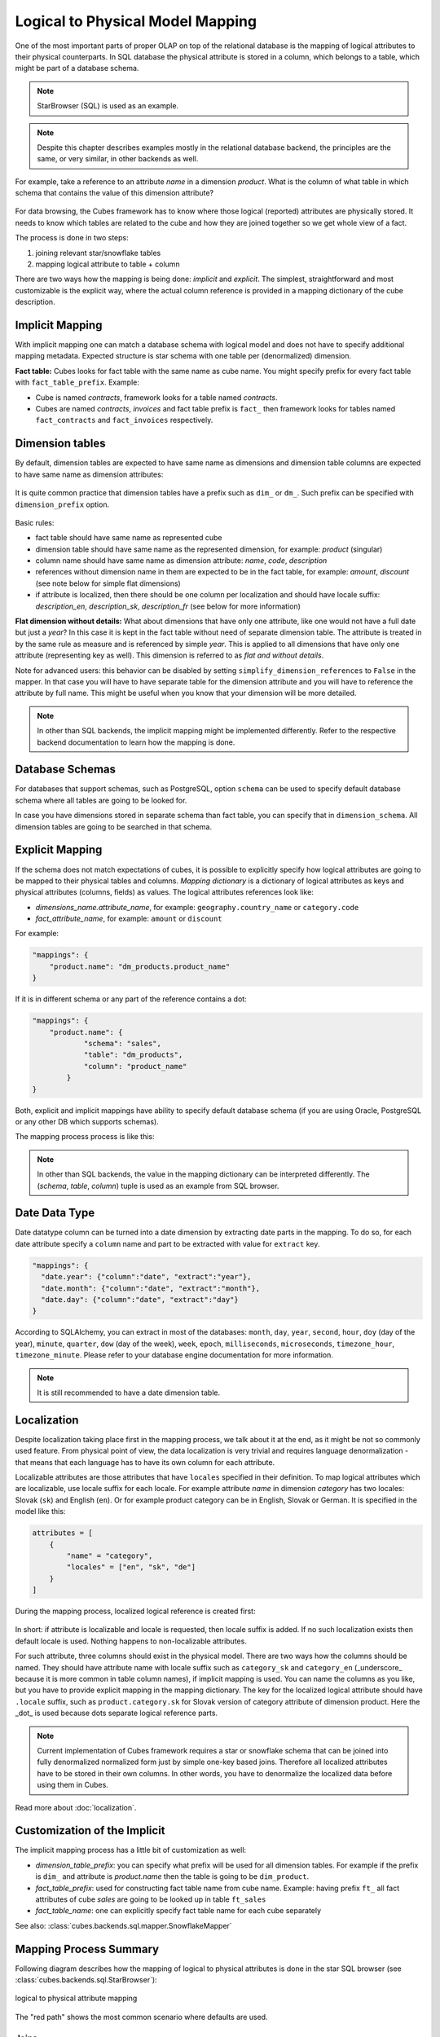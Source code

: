 +++++++++++++++++++++++++++++++++
Logical to Physical Model Mapping
+++++++++++++++++++++++++++++++++

One of the most important parts of proper OLAP on top of the relational
database is the mapping of logical attributes to their physical counterparts.
In SQL database the physical attribute is stored in a column, which belongs to
a table, which might be part of a database schema.

.. figure:: images/mapping_logical_to_physical.png
    :align: center
    :width: 400px

.. note:: 

    StarBrowser (SQL) is used as an example.
    
.. note::

    Despite this chapter describes examples mostly in the relational database
    backend, the principles are the same, or very similar, in other backends
    as well.

For example, take a reference to an attribute *name* in a dimension *product*.
What is the column of what table in which schema that contains the value of
this dimension attribute?

.. figure:: images/mapping-example1.png
    :align: center
    :width: 400px

For data browsing, the Cubes framework has to know where those logical
(reported) attributes are physically stored. It needs to know which tables are
related to the cube and how they are joined together so we get whole view of a
fact.

The process is done in two steps:

1. joining relevant star/snowflake tables
2. mapping logical attribute to table + column

There are two ways how the mapping is being done: *implicit* and *explicit*.
The simplest, straightforward and most customizable is the explicit way, where
the actual column reference is provided in a mapping dictionary of the cube
description.

Implicit Mapping
----------------

With implicit mapping one can match a database schema with logical model and
does not have to specify additional mapping metadata. Expected structure is
star schema with one table per (denormalized) dimension.

**Fact table:** Cubes looks for fact table with the same name as cube name. You might specify
prefix for every fact table with ``fact_table_prefix``. Example:

* Cube is named `contracts`, framework looks for a table named `contracts`.

* Cubes are named `contracts`, `invoices` and fact table prefix is ``fact_``
  then framework looks for tables named ``fact_contracts`` and
  ``fact_invoices`` respectively.


Dimension tables
----------------

By default, dimension tables are expected to have same name as dimensions and
dimension table columns are expected to have same name as dimension
attributes:

.. figure:: images/dimension_attribute_implicit_map.png
    :align: center

It is quite common practice that dimension tables have a prefix such as
``dim_`` or ``dm_``. Such prefix can be specified with ``dimension_prefix``
option.

.. figure:: images/dimension_attribute_prefix_map.png
    :align: center

Basic rules:

* fact table should have same name as represented cube
* dimension table should have same name as the represented dimension, for
  example: `product` (singular)
* column name should have same name as dimension attribute: `name`, `code`,
  `description`
* references without dimension name in them are expected to be in the fact
  table, for example: `amount`, `discount` (see note below for simple flat
  dimensions)
* if attribute is localized, then there should be one column per localization
  and should have locale suffix: `description_en`, `description_sk`,
  `description_fr` (see below for more information)

**Flat dimension without details:** What about dimensions that have only one
attribute, like one would not have a full date but just a `year`? In this case
it is kept in the fact table without need of separate dimension table. The
attribute is treated in by the same rule as measure and is referenced by
simple `year`. This is applied to all dimensions that have only one attribute
(representing key as well). This dimension is referred to as *flat and without
details*.

Note for advanced users: this behavior can be disabled by setting
``simplify_dimension_references`` to ``False`` in the mapper. In that case you
will have to have separate table for the dimension attribute and you will have
to reference the attribute by full name. This might be useful when you know
that your dimension will be more detailed.

.. note::

    In other than SQL backends, the implicit mapping might be implemented
    differently. Refer to the respective backend documentation to learn how
    the mapping is done.


Database Schemas
----------------

For databases that support schemas, such as PostgreSQL, option ``schema`` can
be used to specify default database schema where all tables are going to be
looked for.

In case you have dimensions stored in separate schema than fact table, you can
specify that in ``dimension_schema``. All dimension tables are going to be
searched in that schema.

.. _explicit_mapping:

Explicit Mapping
----------------

If the schema does not match expectations of cubes, it is possible to
explicitly specify how logical attributes are going to be mapped to their
physical tables and columns. `Mapping dictionary` is a dictionary of logical
attributes as keys and physical attributes (columns, fields) as values. The
logical attributes references look like:

* `dimensions_name.attribute_name`, for example: ``geography.country_name`` or 
  ``category.code``
* `fact_attribute_name`, for example: ``amount`` or ``discount``

For example:

.. code-block:: javascript

    "mappings": {
        "product.name": "dm_products.product_name"
    }

If it is in different schema or any part of the reference contains a dot:

.. code-block:: javascript

    "mappings": {
        "product.name": {
                "schema": "sales",
                "table": "dm_products",
                "column": "product_name"
            }
    }


Both, explicit and implicit mappings have ability to specify default database
schema (if you are using Oracle, PostgreSQL or any other DB which supports
schemas).

The mapping process process is like this:

.. figure:: images/mapping-overview.png
    :align: center
    :width: 500px
    
.. note::

    In other than SQL backends, the value in the mapping dictionary can be
    interpreted differently. The (`schema`, `table`, `column`) tuple is
    used as an example from SQL browser.


Date Data Type
--------------

Date datatype column can be turned into a date dimension by extracting date
parts in the mapping. To do so, for each date attribute specify a ``column``
name and part to be extracted with value for ``extract`` key.

.. code-block:: javascript
    
    "mappings": {
      "date.year": {"column":"date", "extract":"year"},
      "date.month": {"column":"date", "extract":"month"},
      "date.day": {"column":"date", "extract":"day"}
    }

According to SQLAlchemy, you can extract in most of the databases: ``month``,
``day``, ``year``, ``second``, ``hour``, ``doy`` (day of the year),
``minute``, ``quarter``, ``dow`` (day of the week), ``week``, ``epoch``,
``milliseconds``, ``microseconds``, ``timezone_hour``, ``timezone_minute``.
Please refer to your database engine documentation for more information.

.. note::

    It is still recommended to have a date dimension table.

Localization
------------

Despite localization taking place first in the mapping process, we talk about
it at the end, as it might be not so commonly used feature. From physical
point of view, the data localization is very trivial and requires language
denormalization - that means that each language has to have its own column for
each attribute.

Localizable attributes are those attributes that have ``locales`` specified in
their definition. To map logical attributes which are localizable, use locale
suffix for each locale. For example attribute `name` in dimension `category`
has two locales: Slovak (``sk``) and English (``en``). Or for example product
category can be in English, Slovak or German. It is specified in the model
like this:

.. code-block:: javascript

    attributes = [
        {
            "name" = "category",
            "locales" = ["en", "sk", "de"]
        }
    ]

During the mapping process, localized logical reference is created first:

.. figure:: images/mapping-to_localized.png
    :align: center
    :width: 600px

In short: if attribute is localizable and locale is requested, then locale
suffix is added. If no such localization exists then default locale is used.
Nothing happens to non-localizable attributes.

For such attribute, three columns should exist in the physical model. There
are two ways how the columns should be named. They should have attribute name
with locale suffix such as ``category_sk`` and ``category_en`` (_underscore_
because it is more common in table column names), if implicit mapping is used.
You can name the columns as you like, but you have to provide explicit mapping
in the mapping dictionary. The key for the localized logical attribute should
have ``.locale`` suffix, such as ``product.category.sk`` for Slovak version of
category attribute of dimension product. Here the _dot_ is used because dots
separate logical reference parts.

.. note::

    Current implementation of Cubes framework requires a star or snowflake
    schema that can be joined into fully denormalized normalized form just by
    simple one-key based joins. Therefore all localized attributes have to be
    stored in their own columns. In other words, you have to denormalize the
    localized data before using them in Cubes.

Read more about :doc:`localization`.

Customization of the Implicit
-----------------------------

The implicit mapping process has a little bit of customization as well:

* `dimension_table_prefix`: you can specify what prefix will be used for all
  dimension tables. For example if the prefix is ``dim_`` and attribute is
  `product.name` then the table is going to be ``dim_product``.
* `fact_table_prefix`: used for constructing fact table name from cube name.
  Example: having prefix ``ft_`` all fact attributes of cube `sales` are going
  to be looked up in table ``ft_sales``
* `fact_table_name`: one can explicitly specify fact table name for each cube
  separately
  
See also: :class:`cubes.backends.sql.mapper.SnowflakeMapper`

Mapping Process Summary
-----------------------

Following diagram describes how the mapping of logical to physical attributes
is done in the star SQL browser (see :class:`cubes.backends.sql.StarBrowser`):

.. figure:: images/mapping-logical_to_physical.png
    :align: center
    :width: 600px

    logical to physical attribute mapping

The "red path" shows the most common scenario where defaults are used.

Joins
=====

Star browser supports a star:

.. figure:: images/schema_star.png
    :align: center
    :width: 300px

and snowflake database schema:

.. figure:: images/schema_snowflake.png
    :align: center
    :width: 300px

If you are using either of the two schemas (star or snowflake) in relational
database, Cubes requires information on how to join the tables. Tables are
joined by matching single-column – surrogate keys. The framework needs the
join information to be able to transform following snowflake:

.. figure:: images/snowflake_schema.png
    :align: center
    :width: 400px

to appear as this (denormalized table) with all cube attributes:

.. figure:: images/denormalized_schema.png
    :align: center
    :width: 400px

Join
----

The single join description consists of reference to the `master` table and a 
table with `details`. Fact table is example of master table, dimension is 
example of a detail table (in star schema).

.. note::

    As mentioned before, only single column – surrogate keys are supported for
    joins.


The join specification is very simple, you define column reference for both:
master and detail. The table reference is in the form `table`.`column`:

.. code-block:: javascript

    "joins" = [
        {
            "master": "fact_sales.product_key",
            "detail": "dim_product.key"
        }
    ]

As in mappings, if you have specific needs for explicitly mentioning database
schema or any other reason where `table.column` reference is not enough, you
might write:

.. code-block:: javascript

    "joins" = [
        { 
            "master": "fact_sales.product_id",
            "detail": {
                "schema": "sales",
                "table": "dim_products",
                "column": "id"
            }
    ]

Aliases
-------

What if you need to join same table twice or more times? For example, you have
list of organizations and you want to use it as both: supplier and service
consumer.

.. figure:: images/joins-in_physical.png
    :align: center
    :width: 500px

It can be done by specifying alias in the joins:

.. code-block:: javascript

    "joins" = [
        {
            "master": "contracts.supplier_id", 
            "detail": "organisations.id",
            "alias": "suppliers"
        },
        {
            "master": "contracts.consumer_id", 
            "detail": "organisations.id",
            "alias": "consumers"
        }
    ]

Note that with aliases, in the mappings you refer to the table by alias
specified in the joins, not by real table name. So after aliasing tables with
previous join specification, the mapping should look like:

.. code-block:: javascript

    "mappings": {
        "supplier.name": "suppliers.org_name",
        "consumer.name": "consumers.org_name"
    }

For example, we have a fact table named ``fact_contracts`` and dimension table 
with categories named ``dm_categories``. To join them we define following join 
specification:

.. code-block:: javascript

    "joins" = [
        {
            "master": "fact_contracts.category_id",
            "detail": "dm_categories.id"
         }
    ]

